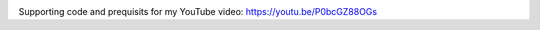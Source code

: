 .. image:: thumbnail.png

Supporting code and prequisits for my YouTube video: https://youtu.be/P0bcGZ88OGs


